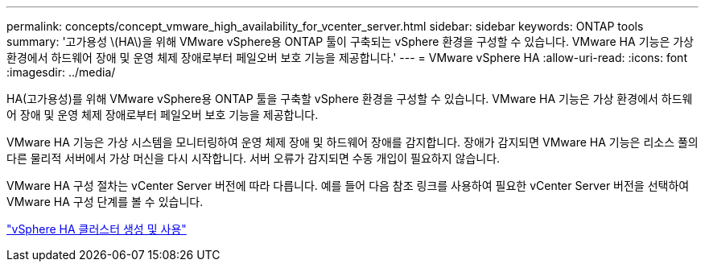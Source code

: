 ---
permalink: concepts/concept_vmware_high_availability_for_vcenter_server.html 
sidebar: sidebar 
keywords: ONTAP tools 
summary: '고가용성 \(HA\)을 위해 VMware vSphere용 ONTAP 툴이 구축되는 vSphere 환경을 구성할 수 있습니다. VMware HA 기능은 가상 환경에서 하드웨어 장애 및 운영 체제 장애로부터 페일오버 보호 기능을 제공합니다.' 
---
= VMware vSphere HA
:allow-uri-read: 
:icons: font
:imagesdir: ../media/


[role="lead"]
HA(고가용성)를 위해 VMware vSphere용 ONTAP 툴을 구축할 vSphere 환경을 구성할 수 있습니다. VMware HA 기능은 가상 환경에서 하드웨어 장애 및 운영 체제 장애로부터 페일오버 보호 기능을 제공합니다.

VMware HA 기능은 가상 시스템을 모니터링하여 운영 체제 장애 및 하드웨어 장애를 감지합니다. 장애가 감지되면 VMware HA 기능은 리소스 풀의 다른 물리적 서버에서 가상 머신을 다시 시작합니다. 서버 오류가 감지되면 수동 개입이 필요하지 않습니다.

VMware HA 구성 절차는 vCenter Server 버전에 따라 다릅니다. 예를 들어 다음 참조 링크를 사용하여 필요한 vCenter Server 버전을 선택하여 VMware HA 구성 단계를 볼 수 있습니다.

https://techdocs.broadcom.com/us/en/vmware-cis/vsphere/vsphere/6-5/vsphere-availability.html["vSphere HA 클러스터 생성 및 사용"]
